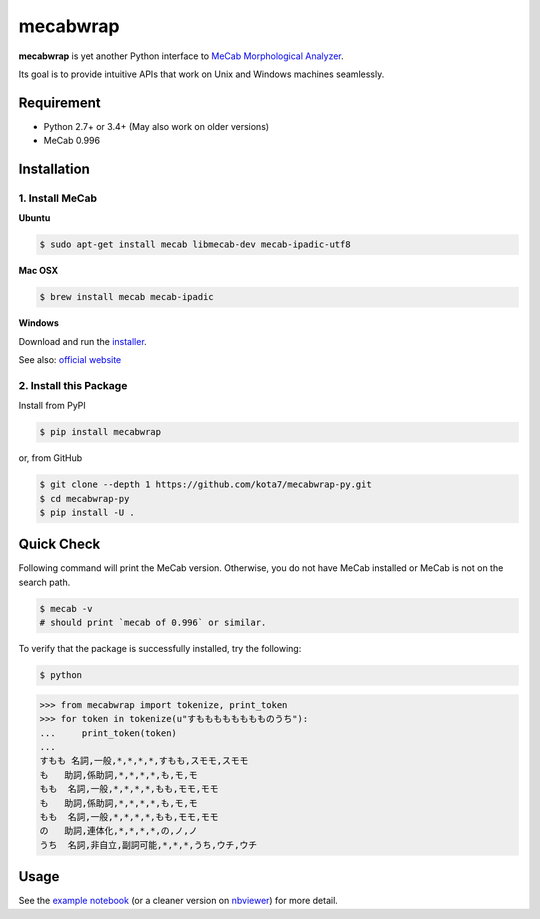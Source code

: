 

mecabwrap
=========

.. image:: https://travis-ci.org/kota7/mecabwrap-py.svg?branch=master
    :target: https://travis-ci.org/kota7/mecabwrap-py
.. image:: https://ci.appveyor.com/api/projects/status/oidn1rfte6u8kavs/branch/master?svg=true
    :target: https://ci.appveyor.com/project/kota7/mecabwrap-py/branch/master
.. image:: https://badge.fury.io/py/mecabwrap.svg
    :target: https://badge.fury.io/py/mecabwrap

**mecabwrap** is yet another Python interface to `MeCab Morphological
Analyzer <http://taku910.github.io/mecab/>`__.

Its goal is to provide intuitive APIs that work on Unix and Windows machines seamlessly.

Requirement
-----------

-  Python 2.7+ or 3.4+ (May also work on older versions)
-  MeCab 0.996

Installation
------------

1. Install MeCab
~~~~~~~~~~~~~~~~

**Ubuntu**

.. code:: bash

    $ sudo apt-get install mecab libmecab-dev mecab-ipadic-utf8

**Mac OSX**

.. code:: bash

    $ brew install mecab mecab-ipadic

**Windows**

Download and run the
`installer <https://drive.google.com/uc?export=download&id=0B4y35FiV1wh7WElGUGt6ejlpVXc>`__.

See also: `official website <http://taku910.github.io/mecab/#install>`__

2. Install this Package
~~~~~~~~~~~~~~~~~~~~~~~

Install from PyPI

.. code:: bash

    $ pip install mecabwrap
    
or, from GitHub

.. code:: bash

    $ git clone --depth 1 https://github.com/kota7/mecabwrap-py.git
    $ cd mecabwrap-py
    $ pip install -U .

Quick Check
-----------

Following command will print the MeCab version. Otherwise, you do not
have MeCab installed or MeCab is not on the search path.

.. code:: bash

    $ mecab -v
    # should print `mecab of 0.996` or similar.


To verify that the package is successfully installed, try the following:

.. code:: bash

    $ python

.. code:: python

    >>> from mecabwrap import tokenize, print_token
    >>> for token in tokenize(u"すもももももももものうち"): 
    ...     print_token(token)
    ... 
    すもも 名詞,一般,*,*,*,*,すもも,スモモ,スモモ
    も   助詞,係助詞,*,*,*,*,も,モ,モ
    もも  名詞,一般,*,*,*,*,もも,モモ,モモ
    も   助詞,係助詞,*,*,*,*,も,モ,モ
    もも  名詞,一般,*,*,*,*,もも,モモ,モモ
    の   助詞,連体化,*,*,*,*,の,ノ,ノ
    うち  名詞,非自立,副詞可能,*,*,*,うち,ウチ,ウチ


Usage
-----

See the `example notebook <https://github.com/kota7/mecabwrap-py/blob/master/notebook/mecabwrap%20-%20Python%20Interface%20to%20MeCab%20for%20Unix%20and%20Windows.ipynb>`__ (or a cleaner version on `nbviewer <https://nbviewer.jupyter.org/github/kota7/mecabwrap-py/blob/master/notebook/mecabwrap%20-%20Python%20Interface%20to%20MeCab%20for%20Unix%20and%20Windows.ipynb>`__) for more detail.
